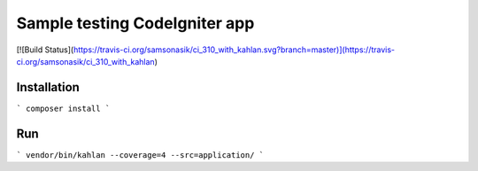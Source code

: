 Sample testing CodeIgniter app
==============================

[![Build Status](https://travis-ci.org/samsonasik/ci_310_with_kahlan.svg?branch=master)](https://travis-ci.org/samsonasik/ci_310_with_kahlan)

Installation
------------

```
composer install
```

Run
---

```
vendor/bin/kahlan --coverage=4 --src=application/
```